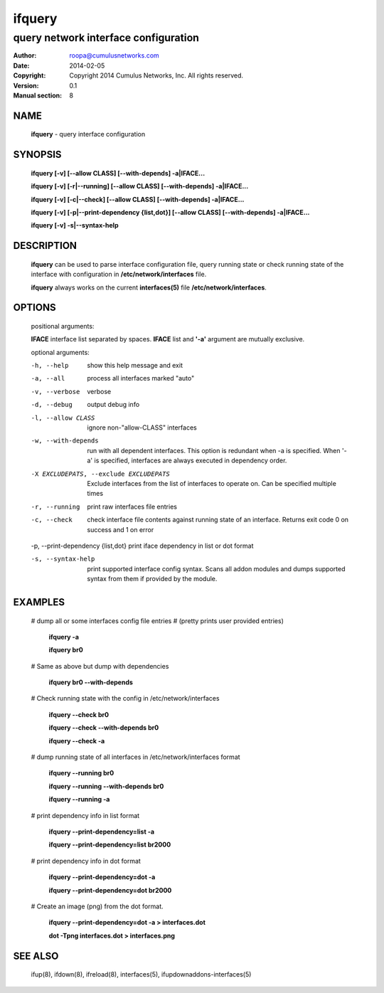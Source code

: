 =======
ifquery
=======

-------------------------------------
query network interface configuration
-------------------------------------

:Author: roopa@cumulusnetworks.com
:Date:   2014-02-05
:Copyright: Copyright 2014 Cumulus Networks, Inc.  All rights reserved.
:Version: 0.1
:Manual section: 8

NAME
====
    **ifquery** - query interface configuration

SYNOPSIS
========

    **ifquery [-v] [--allow CLASS] [--with-depends] -a|IFACE...**

    **ifquery [-v] [-r|--running] [--allow CLASS] [--with-depends] -a|IFACE...**

    **ifquery [-v] [-c|--check] [--allow CLASS] [--with-depends] -a|IFACE...**

    **ifquery [-v] [-p|--print-dependency {list,dot}] [--allow CLASS] [--with-depends] -a|IFACE...**

    **ifquery [-v] -s|--syntax-help**

DESCRIPTION
===========
    **ifquery** can be used to parse interface configuration file, query
    running state or check running state of the interface with configuration
    in **/etc/network/interfaces** file.

    **ifquery** always works on the current **interfaces(5)** file
    **/etc/network/interfaces**.

OPTIONS
=======
    positional arguments:

    **IFACE**   interface list separated by spaces. **IFACE** list and **'-a'** argument are mutually exclusive.

    optional arguments:

    -h, --help            show this help message and exit

    -a, --all             process all interfaces marked "auto"

    -v, --verbose         verbose

    -d, --debug           output debug info

    -l, --allow CLASS     ignore non-"allow-CLASS" interfaces

    -w, --with-depends    run with all dependent interfaces. This option
                          is redundant when -a is specified. When '-a' is
                          specified, interfaces are always executed in
                          dependency order.

    -X EXCLUDEPATS, --exclude EXCLUDEPATS
                          Exclude interfaces from the list of interfaces to
                          operate on. Can be specified multiple times

    -r, --running         print raw interfaces file entries

    -c, --check           check interface file contents against running state
                          of an interface. Returns exit code 0 on success and
                          1 on error

    -p, --print-dependency {list,dot} print iface dependency in list or dot format

    -s, --syntax-help     print supported interface config syntax. Scans all
                          addon modules and dumps supported syntax from them
                          if provided by the module.

EXAMPLES
========
    # dump all or some interfaces config file entries
    # (pretty prints user provided entries)

        **ifquery -a**

        **ifquery br0**

    # Same as above but dump with dependencies

        **ifquery br0 --with-depends**

    # Check running state with the config in /etc/network/interfaces

        **ifquery --check br0**

        **ifquery --check --with-depends br0**

        **ifquery --check -a** 

    # dump running state of all interfaces in /etc/network/interfaces format

        **ifquery --running br0**

        **ifquery --running --with-depends br0**

        **ifquery --running -a**

    # print dependency info in list format

        **ifquery --print-dependency=list -a**

        **ifquery --print-dependency=list  br2000**

    # print dependency info in dot format

        **ifquery --print-dependency=dot -a**

        **ifquery --print-dependency=dot br2000**

    # Create an image (png) from the dot format.

        **ifquery --print-dependency=dot -a > interfaces.dot**

        **dot -Tpng interfaces.dot > interfaces.png**


SEE ALSO
========
    ifup(8),
    ifdown(8),
    ifreload(8),
    interfaces(5),
    ifupdownaddons-interfaces(5)
